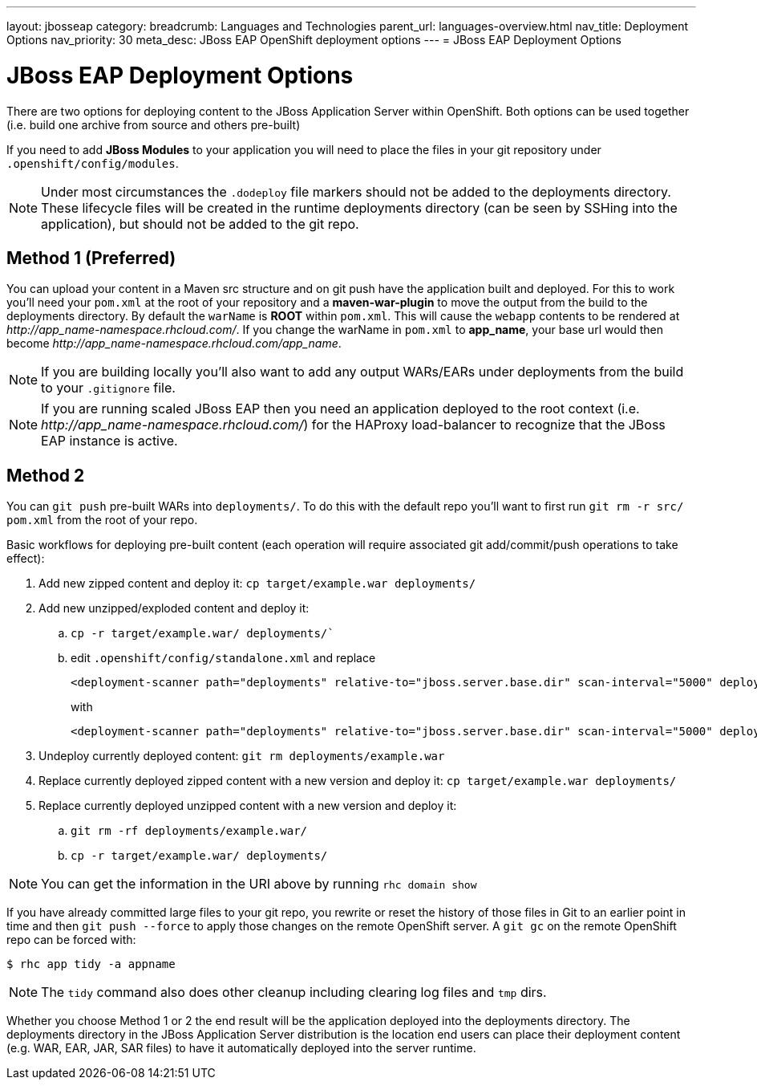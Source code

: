 ---
layout: jbosseap
category:
breadcrumb: Languages and Technologies
parent_url: languages-overview.html
nav_title: Deployment Options
nav_priority: 30
meta_desc: JBoss EAP OpenShift deployment options
---
= JBoss EAP Deployment Options

[float]
= JBoss EAP Deployment Options
There are two options for deploying content to the JBoss Application Server within OpenShift. Both options
can be used together (i.e. build one archive from source and others pre-built)

If you need to add *JBoss Modules* to your application you will need to place the files in your git repository under `.openshift/config/modules`.

NOTE: Under most circumstances the `.dodeploy` file markers should not be added to the deployments directory. These lifecycle files will be created in the runtime deployments directory (can be seen by SSHing into the application), but should not be added to the git repo.

== Method 1 (Preferred)
You can upload your content in a Maven src structure and on git push have the application built and deployed.  For this to work you'll need your `pom.xml` at the root of your repository and a *maven-war-plugin* to move the output from the build to the deployments directory.  By default the `warName` is *ROOT* within `pom.xml`.  This will cause the `webapp` contents to be rendered at _\http://app_name-namespace.rhcloud.com/_.  If you change the warName in `pom.xml` to *app_name*, your base url would then become _\http://app_name-namespace.rhcloud.com/app_name_.

NOTE: If you are building locally you'll also want to add any output WARs/EARs under deployments from the build to your `.gitignore` file.

NOTE: If you are running scaled JBoss EAP then you need an application deployed to the root context (i.e. _\http://app_name-namespace.rhcloud.com/_) for the HAProxy load-balancer to recognize that the JBoss EAP instance is active.

== Method 2
You can `git push` pre-built WARs into `deployments/`. To do this with the default repo you'll want to first run `git rm -r src/ pom.xml` from the root of your repo.

Basic workflows for deploying pre-built content (each operation will require associated git add/commit/push operations to take effect):

. Add new zipped content and deploy it: `cp target/example.war deployments/`
. Add new unzipped/exploded content and deploy it:
.. `cp -r target/example.war/ deployments/``
.. edit `.openshift/config/standalone.xml` and replace
+
[source]
----
<deployment-scanner path="deployments" relative-to="jboss.server.base.dir" scan-interval="5000" deployment-timeout="300"/>
----
with
+
[source]
----
<deployment-scanner path="deployments" relative-to="jboss.server.base.dir" scan-interval="5000" deployment-timeout="300" auto-deploy-exploded="true"/>
----
. Undeploy currently deployed content: `git rm deployments/example.war`
. Replace currently deployed zipped content with a new version and deploy it: `cp target/example.war deployments/`
. Replace currently deployed unzipped content with a new version and deploy it:
.. `git rm -rf deployments/example.war/`
.. `cp -r target/example.war/ deployments/`

NOTE: You can get the information in the URI above by running `rhc domain show`

If you have already committed large files to your git repo, you rewrite or reset the history of those files in Git
to an earlier point in time and then `git push --force` to apply those changes on the remote OpenShift server.  A
`git gc` on the remote OpenShift repo can be forced with:

[source]
----
$ rhc app tidy -a appname
----

NOTE: The `tidy` command also does other cleanup including clearing log files and `tmp` dirs.

Whether you choose Method 1 or 2 the end result will be the application deployed into the deployments directory. The deployments directory in the JBoss Application Server distribution is the location end users can place their deployment content (e.g. WAR, EAR, JAR, SAR files) to have it automatically deployed into the server runtime.
